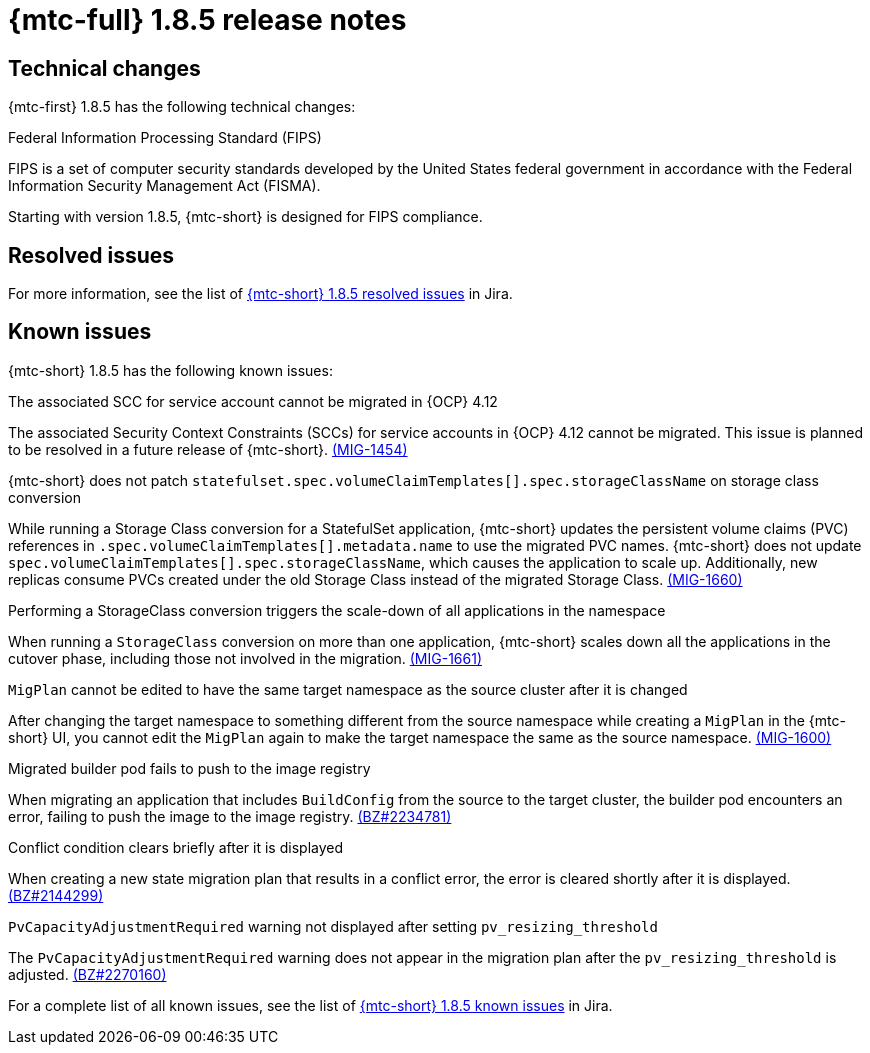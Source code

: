 // Module included in the following assemblies:
//
// * migration_toolkit_for_containers/mtc-release-notes.adoc
:_mod-docs-content-type: REFERENCE
[id="migration-mtc-release-notes-1-8-5_{context}"]
= {mtc-full} 1.8.5 release notes

[id="technical-changes-1-8-5_{context}"]
== Technical changes

{mtc-first} 1.8.5 has the following technical changes:

.Federal Information Processing Standard (FIPS)

FIPS is a set of computer security standards developed by the United States federal government in accordance with the Federal Information Security Management Act (FISMA).

Starting with version 1.8.5, {mtc-short} is designed for FIPS compliance.

[id="mtc-resolved-issues-1-8-5_{context}"]
== Resolved issues


For more information, see the list of link:https://issues.redhat.com/issues/?filter=12447122[{mtc-short} 1.8.5 resolved issues] in Jira.

[id="known-issues-1-8-5_{context}"]
== Known issues

{mtc-short} 1.8.5 has the following known issues:

.The associated SCC for service account cannot be migrated in {OCP} 4.12

The associated Security Context Constraints (SCCs) for service accounts in {OCP} 4.12 cannot be migrated. This issue is planned to be resolved in a future release of {mtc-short}. link:https://issues.redhat.com/browse/MIG-1454[(MIG-1454)]

.{mtc-short} does not patch `statefulset.spec.volumeClaimTemplates[].spec.storageClassName` on storage class conversion

While running a Storage Class conversion for a StatefulSet application, {mtc-short} updates the persistent volume claims (PVC) references in `.spec.volumeClaimTemplates[].metadata.name` to use the migrated PVC names. {mtc-short} does not update `spec.volumeClaimTemplates[].spec.storageClassName`, which causes the application to scale up. Additionally, new replicas consume PVCs created under the old Storage Class instead of the migrated Storage Class. link:https://issues.redhat.com/browse/MIG-1660[(MIG-1660)]

.Performing a StorageClass conversion triggers the scale-down of all applications in the namespace

When running a `StorageClass` conversion on more than one application, {mtc-short} scales down all the applications in the cutover phase, including those not involved in the migration. link:https://issues.redhat.com/browse/MIG-1661[(MIG-1661)]

.`MigPlan` cannot be edited to have the same target namespace as the source cluster after it is changed

After changing the target namespace to something different from the source namespace while creating a `MigPlan` in the {mtc-short} UI, you cannot edit the `MigPlan` again to make the target namespace the same as the source namespace. link:https://issues.redhat.com/browse/MIG-1600[(MIG-1600)]


.Migrated builder pod fails to push to the image registry

When migrating an application that includes `BuildConfig` from the source to the target cluster, the builder pod encounters an error, failing to push the image to the image registry.
link:https://bugzilla.redhat.com/show_bug.cgi?id=2234781[(BZ#2234781)]

.Conflict condition clears briefly after it is displayed

When creating a new state migration plan that results in a conflict error, the error is cleared shortly after it is displayed. link:https://bugzilla.redhat.com/show_bug.cgi?id=2144299[(BZ#2144299)]

.`PvCapacityAdjustmentRequired` warning not displayed after setting `pv_resizing_threshold`

The `PvCapacityAdjustmentRequired` warning does not appear in the migration plan after the `pv_resizing_threshold` is adjusted. link:https://bugzilla.redhat.com/show_bug.cgi?id=2270160[(BZ#2270160)]

For a complete list of all known issues, see the list of link:https://issues.redhat.com/issues/?filter=12447121[{mtc-short} 1.8.5 known issues] in Jira.